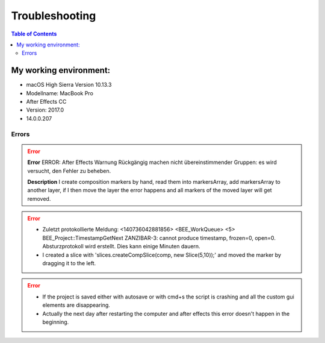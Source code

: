 ***************
Troubleshooting
***************

.. contents:: Table of Contents

My working environment:
-----------------------

-  macOS High Sierra Version 10.13.3
-  Modellname: MacBook Pro
-  After Effects CC
-  Version: 2017.0
-  14.0.0.207


Errors
~~~~~~
.. Error::
    **Error**
    ERROR: After Effects Warnung Rückgängig machen nicht übereinstimmender Gruppen: es wird versucht, den Fehler zu beheben.

    **Description**
    I create composition markers by hand, read them into markersArray, add markersArray to another layer, if I then move the layer the error happens and all markers of the moved layer will get removed.

.. Error::
   - Zuletzt protokollierte Meldung: <140736042881856> <BEE_WorkQueue> <5> BEE_Project::TimestampGetNext ZANZIBAR-3: cannot produce timestamp, frozen=0, open=0. Absturzprotokoll wird erstellt. Dies kann einige Minuten dauern.

   - I created a slice with 'slices.createCompSlice(comp, new Slice(5,10));' and moved the marker by dragging it to the left.

.. Error::
   - If the project is saved either with autosave or with cmd+s the script is crashing and all the custom gui elements are disappearing.

   - Actually the next day after restarting the computer and after effects this error doesn't happen in the beginning.